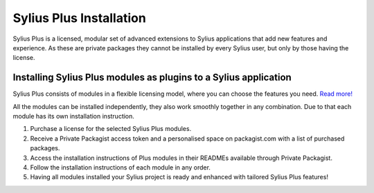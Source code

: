 .. rst-class:: plus-doc

Sylius Plus Installation
========================

Sylius Plus is a licensed, modular set of advanced extensions to Sylius applications that add new features and experience.
As these are private packages they cannot be installed by every Sylius user, but only by those having the license.

Installing Sylius Plus modules as plugins to a Sylius application
-----------------------------------------------------------------

Sylius Plus consists of modules in a flexible licensing model, where you can choose the features you need. `Read more! <https://sylius.com/plus/?utm_source=docs>`_

All the modules can be installed independently, they also work smoothly together in any combination. Due to that each module
has its own installation instruction.

1. Purchase a license for the selected Sylius Plus modules.

2. Receive a Private Packagist access token and a personalised space on packagist.com with a list of purchased packages.

3. Access the installation instructions of Plus modules in their READMEs available through Private Packagist.

4. Follow the installation instructions of each module in any order.

5. Having all modules installed your Sylius project is ready and enhanced with tailored Sylius Plus features!

.. image:: ../../_images/sylius_plus/banner.png
    :align: center
    :target: https://sylius.com/plus/?utm_source=docs
